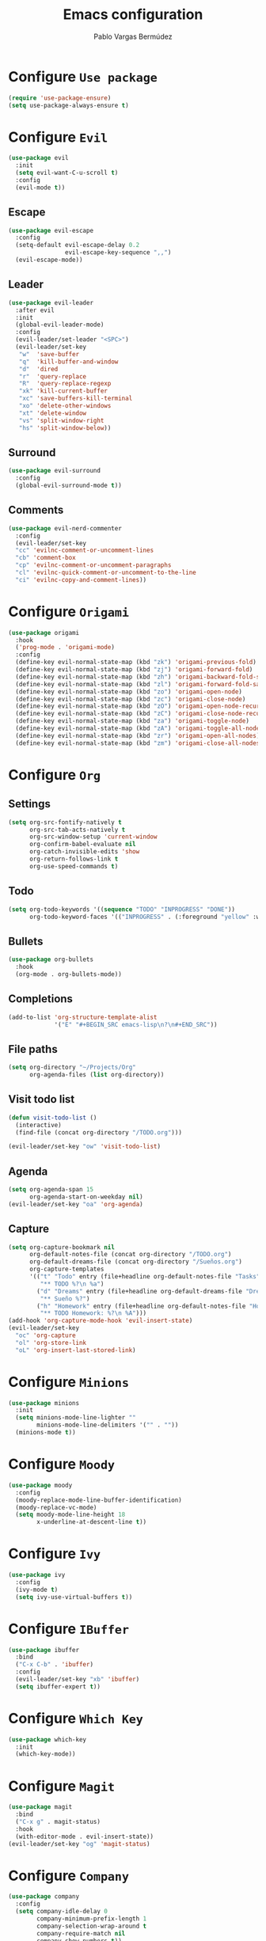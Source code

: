 #+TITLE: Emacs configuration
#+AUTHOR: Pablo Vargas Bermúdez
#+OPTIONS: toc:nil num:nil

* Configure =Use package=

  #+BEGIN_SRC emacs-lisp
    (require 'use-package-ensure)
    (setq use-package-always-ensure t)
  #+END_SRC

* Configure =Evil=

  #+BEGIN_SRC emacs-lisp
    (use-package evil
      :init
      (setq evil-want-C-u-scroll t)
      :config
      (evil-mode t))
  #+END_SRC

** Escape

   #+BEGIN_SRC emacs-lisp
     (use-package evil-escape
       :config
       (setq-default evil-escape-delay 0.2
                     evil-escape-key-sequence ",,")
       (evil-escape-mode))
   #+END_SRC

** Leader

   #+BEGIN_SRC emacs-lisp
     (use-package evil-leader
       :after evil
       :init
       (global-evil-leader-mode)
       :config
       (evil-leader/set-leader "<SPC>")
       (evil-leader/set-key
        "w"  'save-buffer
        "q"  'kill-buffer-and-window
        "d"  'dired
        "r"  'query-replace
        "R"  'query-replace-regexp
        "xk" 'kill-current-buffer
        "xc" 'save-buffers-kill-terminal
        "xo" 'delete-other-windows
        "xt" 'delete-window
        "vs" 'split-window-right
        "hs" 'split-window-below))
   #+END_SRC

** Surround

   #+BEGIN_SRC emacs-lisp
     (use-package evil-surround
       :config
       (global-evil-surround-mode t))
   #+END_SRC

** Comments

   #+BEGIN_SRC emacs-lisp
     (use-package evil-nerd-commenter
       :config
       (evil-leader/set-key
       "cc" 'evilnc-comment-or-uncomment-lines
       "cb" 'comment-box
       "cp" 'evilnc-comment-or-uncomment-paragraphs
       "cl" 'evilnc-quick-comment-or-uncomment-to-the-line
       "ci" 'evilnc-copy-and-comment-lines))
   #+END_SRC

* Configure =Origami=

  #+BEGIN_SRC emacs-lisp
    (use-package origami
      :hook
      ('prog-mode . 'origami-mode)
      :config
      (define-key evil-normal-state-map (kbd "zk") 'origami-previous-fold)
      (define-key evil-normal-state-map (kbd "zj") 'origami-forward-fold)
      (define-key evil-normal-state-map (kbd "zh") 'origami-backward-fold-same-level)
      (define-key evil-normal-state-map (kbd "zl") 'origami-forward-fold-same-level)
      (define-key evil-normal-state-map (kbd "zo") 'origami-open-node)
      (define-key evil-normal-state-map (kbd "zc") 'origami-close-node)
      (define-key evil-normal-state-map (kbd "zO") 'origami-open-node-recursively)
      (define-key evil-normal-state-map (kbd "zC") 'origami-close-node-recursively)
      (define-key evil-normal-state-map (kbd "za") 'origami-toggle-node)
      (define-key evil-normal-state-map (kbd "zA") 'origami-toggle-all-nodes)
      (define-key evil-normal-state-map (kbd "zr") 'origami-open-all-nodes)
      (define-key evil-normal-state-map (kbd "zm") 'origami-close-all-nodes))
  #+END_SRC

* Configure =Org=

** Settings

  #+BEGIN_SRC emacs-lisp
    (setq org-src-fontify-natively t
          org-src-tab-acts-natively t
          org-src-window-setup 'current-window
          org-confirm-babel-evaluate nil
          org-catch-invisible-edits 'show
          org-return-follows-link t
          org-use-speed-commands t)
  #+END_SRC

** Todo

   #+BEGIN_SRC emacs-lisp
     (setq org-todo-keywords '((sequence "TODO" "INPROGRESS" "DONE"))
           org-todo-keyword-faces '(("INPROGRESS" . (:foreground "yellow" :weight bold))))
   #+END_SRC

** Bullets

   #+BEGIN_SRC emacs-lisp
     (use-package org-bullets
       :hook
       (org-mode . org-bullets-mode))
   #+END_SRC

** Completions

   #+BEGIN_SRC emacs-lisp
     (add-to-list 'org-structure-template-alist
                  '("E" "#+BEGIN_SRC emacs-lisp\n?\n#+END_SRC"))
   #+END_SRC

** File paths

   #+BEGIN_SRC emacs-lisp
     (setq org-directory "~/Projects/Org"
           org-agenda-files (list org-directory))
   #+END_SRC

** Visit todo list

   #+BEGIN_SRC emacs-lisp
     (defun visit-todo-list ()
       (interactive)
       (find-file (concat org-directory "/TODO.org")))

     (evil-leader/set-key "ow" 'visit-todo-list)
   #+END_SRC

** Agenda

   #+BEGIN_SRC emacs-lisp
     (setq org-agenda-span 15
           org-agenda-start-on-weekday nil)
     (evil-leader/set-key "oa" 'org-agenda)
   #+END_SRC

** Capture

   #+BEGIN_SRC emacs-lisp
     (setq org-capture-bookmark nil
           org-default-notes-file (concat org-directory "/TODO.org")
           org-default-dreams-file (concat org-directory "/Sueños.org")
           org-capture-templates
           '(("t" "Todo" entry (file+headline org-default-notes-file "Tasks")
              "** TODO %?\n %a")
             ("d" "Dreams" entry (file+headline org-default-dreams-file "Dreams")
              "** Sueño %?")
             ("h" "Homework" entry (file+headline org-default-notes-file "Homework")
              "** TODO Homework: %?\n %A")))
     (add-hook 'org-capture-mode-hook 'evil-insert-state)
     (evil-leader/set-key
       "oc" 'org-capture
       "ol" 'org-store-link
       "oL" 'org-insert-last-stored-link)
   #+END_SRC

* Configure =Minions=

  #+BEGIN_SRC emacs-lisp
    (use-package minions
      :init
      (setq minions-mode-line-lighter ""
            minions-mode-line-delimiters '("" . ""))
      (minions-mode t))
  #+END_SRC

* Configure =Moody=

  #+BEGIN_SRC emacs-lisp
    (use-package moody
      :config
      (moody-replace-mode-line-buffer-identification)
      (moody-replace-vc-mode)
      (setq moody-mode-line-height 18
            x-underline-at-descent-line t))
  #+END_SRC

* Configure =Ivy=

  #+BEGIN_SRC emacs-lisp
    (use-package ivy
      :config
      (ivy-mode t)
      (setq ivy-use-virtual-buffers t))
  #+END_SRC

* Configure =IBuffer=

  #+BEGIN_SRC emacs-lisp
    (use-package ibuffer
      :bind
      ("C-x C-b" . 'ibuffer)
      :config
      (evil-leader/set-key "xb" 'ibuffer)
      (setq ibuffer-expert t))
  #+END_SRC

* Configure =Which Key=

  #+BEGIN_SRC emacs-lisp
    (use-package which-key
      :init
      (which-key-mode))
  #+END_SRC

* Configure =Magit=

  #+BEGIN_SRC emacs-lisp
    (use-package magit
      :bind
      ("C-x g" . magit-status)
      :hook
      (with-editor-mode . evil-insert-state))
    (evil-leader/set-key "og" 'magit-status)
  #+END_SRC

* Configure =Company=

  #+BEGIN_SRC emacs-lisp
    (use-package company
      :config
      (setq company-idle-delay 0
            company-minimum-prefix-length 1
            company-selection-wrap-around t
            company-require-match nil
            company-show-numbers t))
  #+END_SRC

* Configure =Dumb jump=

  #+BEGIN_SRC emacs-lisp
    (use-package dumb-jump
      :config
      (setq dumb-jump-selector 'ivy)
      (define-key evil-normal-state-map (kbd "gD") 'dumb-jump-go))
  #+END_SRC

* Configure =Helpful=

  #+BEGIN_SRC emacs-lisp
    (use-package helpful
      :bind
      ("C-h f" . #'helpful-callable)
      ("C-h v" . #'helpful-variable)
      ("C-h k" . #'helpful-key)
      :config
      (evil-define-key 'normal helpful-mode-map (kbd "q") 'quit-window))
  #+END_SRC

* Configure =Projectile=

  #+BEGIN_SRC emacs-lisp
    (use-package projectile
      :config
      (setq projectile-require-project-root nil)
      (projectile-mode t))
  #+END_SRC

* Configure =Counsel=

  #+BEGIN_SRC emacs-lisp
    (use-package counsel
      :bind
      ("C-s" . 'swiper)
      ("M-x" . 'counsel-M-x)
      ("M-y" . 'counsel-yank-pop)
      ("C-x C-f" . 'counsel-find-file)
      ("C-c C-r" . 'ivy-resume)
      ("<f1> f" . 'counsel-describe-function)
      ("<f1> v" . 'counsel-describe-variable)
      ("<f1> l" . 'counsel-find-library)
      ("<f2> i" . 'counsel-info-lookup-symbol)
      ("<f2> u" . 'counsel-unicode-char)
      :config
      (evil-leader/set-key
        "<SPC>" 'counsel-M-x
        "f" 'counsel-find-file
        "b" 'counsel-switch-buffer)
      (define-key evil-normal-state-map (kbd "/") 'swiper)
      (define-key evil-normal-state-map (kbd "*") 'swiper-thing-at-point)
      (define-key minibuffer-local-map (kbd "C-r") 'counsel-minibuffer-history))
  #+END_SRC

* Configure =Counsel Projectile=

  #+BEGIN_SRC emacs-lisp
    (use-package counsel-projectile
      :config
      (evil-leader/set-key
        "pf" 'counsel-projectile-find-file
        "pp" 'counsel-projectile-switch-project)
      (counsel-projectile-mode t))
  #+END_SRC

* Configure =Multiple cursors=

  #+BEGIN_SRC emacs-lisp
    (use-package multiple-cursors
      :config
      (define-key evil-normal-state-map (kbd "C-n") 'mc/mark-next-like-this))
  #+END_SRC

* Configure =Hungry delete=

  #+BEGIN_SRC emacs-lisp
    (use-package hungry-delete
      :bind
      ("C-c DEL" . 'hungry-delete-backward))
  #+END_SRC

* Configure =Flycheck=

  #+BEGIN_SRC emacs-lisp
    (use-package flycheck)
  #+END_SRC

* Configure =Yasnippet=

  #+BEGIN_SRC emacs-lisp
    (use-package yasnippet-snippets)
    (use-package yasnippet
      :config
      (yas-global-mode 1)
      (global-set-key (kbd "M-/") 'company-yasnippet))
  #+END_SRC

* Customization

  #+BEGIN_SRC emacs-lisp
    (setq custom-file "~/.emacs.d/custom.el")
    (load custom-file)
  #+END_SRC

* Shell

  #+BEGIN_SRC emacs-lisp
    (evil-leader/set-key "ot" 'shell)
  #+END_SRC

* Identification

  #+BEGIN_SRC emacs-lisp
    (setq user-full-name "Pablo"
          user-mail-address "pvarber@outlook.es")
  #+END_SRC

* Backup

  #+BEGIN_SRC emacs-lisp
    (setq make-backup-files nil
          backup-inhibited t
          auto-save-default nil)
  #+END_SRC

* UI

** Frames

   #+BEGIN_SRC emacs-lisp
     (scroll-bar-mode -1)
     (tool-bar-mode   -1)
     (tooltip-mode    -1)
     (menu-bar-mode   -1)

     (blink-cursor-mode -1)

     (global-display-line-numbers-mode +1)
     (column-number-mode t)

     (set-window-scroll-bars (minibuffer-window) nil nil)

     (setq echo-keystrokes 0.1)
   #+END_SRC

** Bell

   #+BEGIN_SRC emacs-lisp
     (setq ring-bell-function 'ignore)
   #+END_SRC

** Font

   #+BEGIN_SRC emacs-lisp
     (set-default-font "Hack 11" nil t)
   #+END_SRC

** Prettify

   #+BEGIN_SRC emacs-lisp
     (global-prettify-symbols-mode t)
   #+END_SRC

* Programming environments

** Emacs lisp

   #+BEGIN_SRC emacs-lisp
     (add-hook 'emacs-lisp-mode-hook 'company-mode)
   #+END_SRC

** Markdown

   #+BEGIN_SRC emacs-lisp
     (use-package markdown-mode)
   #+END_SRC

* Programming configuration

** Indentation

   #+BEGIN_SRC emacs-lisp
     (setq-default tab-width 4
                   indent-tabs-mode nil)
   #+END_SRC

** Align

   #+BEGIN_SRC emacs-lisp
     (define-key evil-normal-state-map (kbd "ga") 'align-regexp)
   #+END_SRC

** Camel case

   #+BEGIN_SRC emacs-lisp
     (use-package subword
       :hook (prog-mode . subword-mode))
   #+END_SRC

* Editing

** Save kill

   #+BEGIN_SRC emacs-lisp
     (setq save-interprogram-paste-before-kill t)
   #+END_SRC

** Yes or No prompt

   #+BEGIN_SRC emacs-lisp
     (fset 'yes-or-no-p 'y-or-n-p)
   #+END_SRC

** Reload files

   #+BEGIN_SRC emacs-lisp
     (global-auto-revert-mode t)
   #+END_SRC

** Visit configuration

   #+BEGIN_SRC emacs-lisp
     (defun visit-emacs-config ()
       (interactive)
       (find-file "~/.emacs.d/configuration.org"))

     (evil-leader/set-key "oe" 'visit-emacs-config)
   #+END_SRC

** Always kill current buffer

   #+BEGIN_SRC emacs-lisp
     (global-set-key (kbd "C-x k") 'kill-current-buffer)
   #+END_SRC

** Clean whitespaces

   #+BEGIN_SRC emacs-lisp
     (add-hook 'before-save-hook 'whitespace-cleanup)
   #+END_SRC

** Scrolling

   #+BEGIN_SRC emacs-lisp
     (setq scroll-preserve-screen-position t)
   #+END_SRC

** Point

   #+BEGIN_SRC emacs-lisp
     (setq save-place-file "~/.emacs.d/saveplace")
     (save-place-mode 1)

     (setq make-pointer-invisible t)
   #+END_SRC

** Parentheses

   #+BEGIN_SRC emacs-lisp
     (setq show-paren-delay 0)

     (show-paren-mode 1)
     (electric-indent-mode 1)
     (electric-pair-mode 1)
   #+END_SRC

** Highlight

   #+BEGIN_SRC emacs-lisp
     (global-hl-line-mode)
   #+END_SRC

** Support for various configuration files

   #+BEGIN_SRC emacs-lisp
     (use-package emacs
       :mode (("sxhkdrc" . conf-mode)))
   #+END_SRC

** Frame title

   #+BEGIN_SRC emacs-lisp
     (setq frame-title-format '("" "Emacs: %b"))
   #+END_SRC

** Scratch buffer

   #+BEGIN_SRC emacs-lisp
     (setq initial-scratch-message nil)
   #+END_SRC

* Themes

  #+BEGIN_SRC emacs-lisp
    (use-package zenburn-theme)
    (load-theme 'zenburn t)
  #+END_SRC

** Transparency

   #+BEGIN_SRC emacs-lisp
     (set-frame-parameter (selected-frame) 'alpha 100)
   #+END_SRC

* Keybindings

  #+BEGIN_SRC emacs-lisp
    (global-set-key (kbd "M-o") 'other-window)
    (global-set-key (kbd "M-p") 'previous-buffer)
    (global-set-key (kbd "M-n") 'next-buffer)
    (global-set-key (kbd "C-+") 'text-scale-increase)
    (global-set-key (kbd "C--") 'text-scale-decrease)
    (global-set-key (kbd "C-x b") 'counsel-switch-buffer)
    (global-set-key (kbd "C-c l") 'org-store-link)
    (global-set-key (kbd "C-c a") 'org-agenda)
    (global-set-key (kbd "C-c c") 'org-capture)
    (global-set-key (kbd "C-c e") 'visit-emacs-config)
    (global-set-key (kbd "C-c i") 'visit-todo-list)
    (global-set-key (kbd "C-c t") 'shell)
  #+END_SRC
